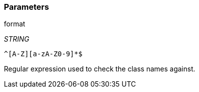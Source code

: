 === Parameters

.format
****
_STRING_

----
^[A-Z][a-zA-Z0-9]*$
----

Regular expression used to check the class names against.
****
